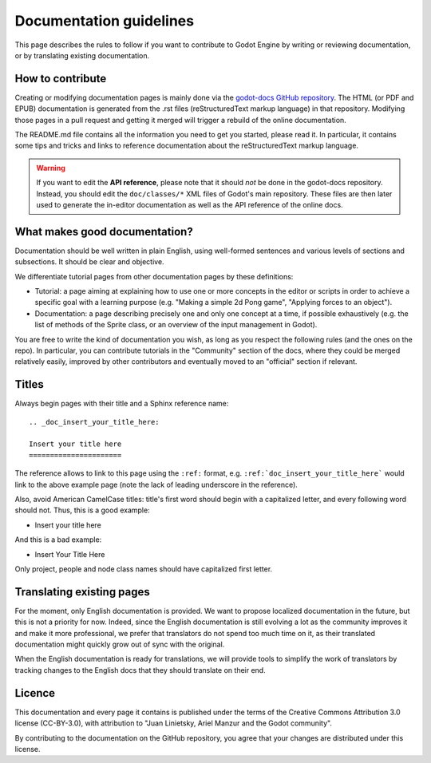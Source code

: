 .. _doc_documentation_guidelines:

Documentation guidelines
========================

This page describes the rules to follow if you want to contribute to Godot
Engine by writing or reviewing documentation, or by translating existing
documentation.

How to contribute
-----------------

Creating or modifying documentation pages is mainly done via the
`godot-docs GitHub repository <https://github.com/godotengine/godot-docs>`_.
The HTML (or PDF and EPUB) documentation is generated from the .rst files
(reStructuredText markup language) in that repository. Modifying those pages
in a pull request and getting it merged will trigger a rebuild of the online
documentation.

.. seealso:: For details on Git usage and the pull request workflow, please
             refer to the :ref:`doc_pr_workflow` page. Most of what it
             describes regarding the main godotengine/godot repository is
             also valid for the docs repository.

The README.md file contains all the information you need to get you started,
please read it. In particular, it contains some tips and tricks and links to
reference documentation about the reStructuredText markup language.

.. warning:: If you want to edit the **API reference**, please note that it
             should *not* be done in the godot-docs repository. Instead, you
             should edit the ``doc/classes/*`` XML files of Godot's
             main repository. These files are then later used to generate the
             in-editor documentation as well as the API reference of the
             online docs.

What makes good documentation?
------------------------------

Documentation should be well written in plain English, using well-formed
sentences and various levels of sections and subsections. It should be clear
and objective.

We differentiate tutorial pages from other documentation pages by these
definitions:

-  Tutorial: a page aiming at explaining how to use one or more concepts in
   the editor or scripts in order to achieve a specific goal with a learning
   purpose (e.g. "Making a simple 2d Pong game", "Applying forces to an
   object").
-  Documentation: a page describing precisely one and only one concept at a
   time, if possible exhaustively (e.g. the list of methods of the
   Sprite class, or an overview of the input management in Godot).

You are free to write the kind of documentation you wish, as long as you
respect the following rules (and the ones on the repo). In particular, you
can contribute tutorials in the "Community" section of the docs, where they
could be merged relatively easily, improved by other contributors and
eventually moved to an "official" section if relevant.

Titles
------

Always begin pages with their title and a Sphinx reference name:

::

    .. _doc_insert_your_title_here:

    Insert your title here
    ======================

The reference allows to link to this page using the ``:ref:`` format, e.g.
``:ref:`doc_insert_your_title_here``` would link to the above example page
(note the lack of leading underscore in the reference).

Also, avoid American CamelCase titles: title's first word should begin
with a capitalized letter, and every following word should not. Thus,
this is a good example:

-  Insert your title here

And this is a bad example:

-  Insert Your Title Here

Only project, people and node class names should have capitalized first
letter.

Translating existing pages
--------------------------

For the moment, only English documentation is provided. We want to propose
localized documentation in the future, but this is not a priority for now.
Indeed, since the English documentation is still evolving a lot as the
community improves it and make it more professional, we prefer that
translators do not spend too much time on it, as their translated
documentation might quickly grow out of sync with the original.

When the English documentation is ready for translations, we will provide
tools to simplify the work of translators by tracking changes to the English
docs that they should translate on their end.

Licence
-------

This documentation and every page it contains is published under the terms of
the Creative Commons Attribution 3.0 license (CC-BY-3.0), with attribution to
"Juan Linietsky, Ariel Manzur and the Godot community".

By contributing to the documentation on the GitHub repository, you agree that
your changes are distributed under this license.
